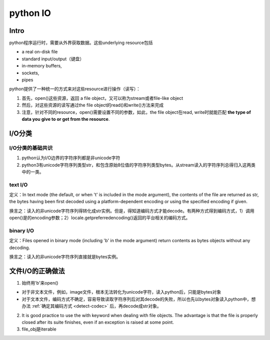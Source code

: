 python IO
==============
Intro
------------
python程序运行时，需要从外界获取数据。这些underlying resource包括

- a real on-disk file
- standard input/output（键盘）
- in-memory buffers, 
- sockets, 
- pipes

python提供了一种统一的方式来对这些resource进行操作（读写）：

1. 首先，open()这些资源，返回 a file object，又可以称为stream或者file-like object
2. 然后，对这些资源的读写通过the file object的read()和write()方法来完成
3. 注意，针对不同的resource，open()需要设置不同的参数，如此，the file object在read, write时就能匹配 **the type of data you give to or get from the resource**.

I/O分类
-----------
I/O分类的基础共识
^^^^^^^^^^^^^^^^^^^^^^
1. python认为I/O边界的字符序列都是非unicode字符
2. python3有unicode字符序列类型str，和包含原始8位值的字符序列类型bytes。从stream读入的字符序列总得归入这两类中的一类。

text I/O
^^^^^^^^^^^
定义：In text mode (the default, or when 't' is included in the mode argument), the contents of the file are returned as str, the bytes having been first decoded using a platform-dependent encoding or using the specified encoding if given.

换言之：读入的非unicode字符序列得转化成str实例。但是，得知道编码方式才能decode。有两种方式得到编码方式，1）调用open()是的encoding参数；2）locale.getpreferredencoding()返回的平台相关的编码方式。

binary I/O
^^^^^^^^^^^^^
定义：Files opened in binary mode (including 'b' in the mode argument) return contents as bytes objects without any decoding.

换言之：读入的非unicode字符序列直接就是bytes实例。

文件I/O的正确做法
--------------------

.. code-block:: python
    :linenos:

    with open(file_path, 'b') as file_obj:
        #For reading lines from a file
        for line in file_obj:
            pass

1. 始终用'b'来open()

- 对于非文本文件，例如，image文件，根本无法转化为unicode字符，读入python后，只能是bytes对象
- 对于文本文件，编码方式不确定，容易导致读取字符序列后对其decode的失败，所以也先以bytes对象读入python中，想办法 :ref:`确定其编码方式 <detect-codec>` 后，再decode成str对象。

2. It is good practice to use the with keyword when dealing with file objects. The advantage is that the file is properly closed after its suite finishes, even if an exception is raised at some point. 

3. file_obj是iterable